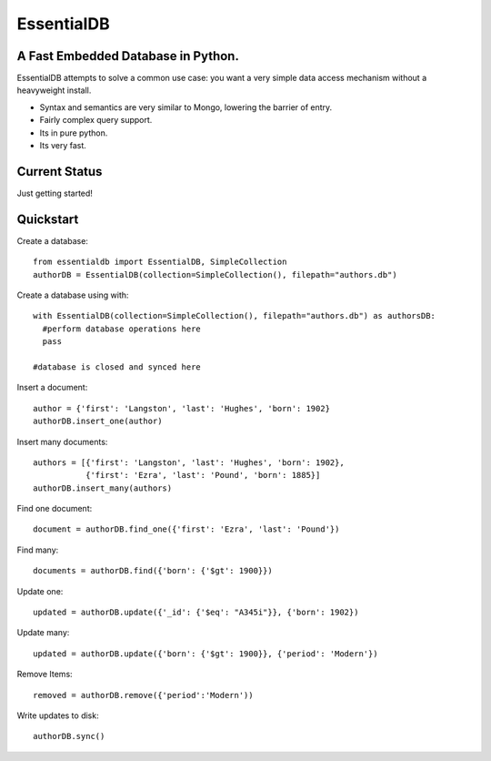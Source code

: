 EssentialDB
===========

A Fast Embedded Database in Python.
------------------------------------

EssentialDB attempts to solve a common use case: you want a very simple data access mechanism without a heavyweight install.

* Syntax and semantics are very similar to Mongo, lowering the barrier of entry.
* Fairly complex query support.
* Its in pure python.
* Its very fast.

Current Status
---------------
Just getting started!

Quickstart
-----------

Create a database::

  from essentialdb import EssentialDB, SimpleCollection
  authorDB = EssentialDB(collection=SimpleCollection(), filepath="authors.db")

Create a database using with::

  with EssentialDB(collection=SimpleCollection(), filepath="authors.db") as authorsDB:
    #perform database operations here
    pass

  #database is closed and synced here

Insert a document::

  author = {'first': 'Langston', 'last': 'Hughes', 'born': 1902}
  authorDB.insert_one(author)

Insert many documents::

  authors = [{'first': 'Langston', 'last': 'Hughes', 'born': 1902},
             {'first': 'Ezra', 'last': 'Pound', 'born': 1885}]
  authorDB.insert_many(authors)

Find one document::

  document = authorDB.find_one({'first': 'Ezra', 'last': 'Pound'})

Find many::

  documents = authorDB.find({'born': {'$gt': 1900}})

Update one::

  updated = authorDB.update({'_id': {'$eq': "A345i"}}, {'born': 1902})

Update many::

  updated = authorDB.update({'born': {'$gt': 1900}}, {'period': 'Modern'})

Remove Items::

  removed = authorDB.remove({'period':'Modern'))

Write updates to disk::

  authorDB.sync()

